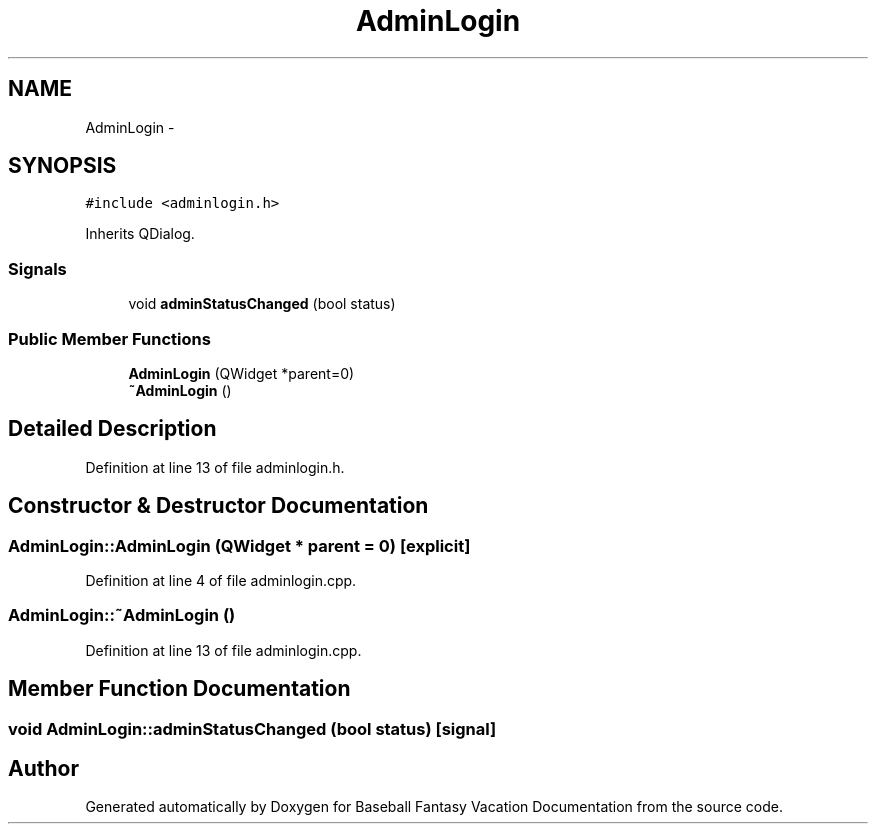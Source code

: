 .TH "AdminLogin" 3 "Mon May 16 2016" "Version 1.0" "Baseball Fantasy Vacation Documentation" \" -*- nroff -*-
.ad l
.nh
.SH NAME
AdminLogin \- 
.SH SYNOPSIS
.br
.PP
.PP
\fC#include <adminlogin\&.h>\fP
.PP
Inherits QDialog\&.
.SS "Signals"

.in +1c
.ti -1c
.RI "void \fBadminStatusChanged\fP (bool status)"
.br
.in -1c
.SS "Public Member Functions"

.in +1c
.ti -1c
.RI "\fBAdminLogin\fP (QWidget *parent=0)"
.br
.ti -1c
.RI "\fB~AdminLogin\fP ()"
.br
.in -1c
.SH "Detailed Description"
.PP 
Definition at line 13 of file adminlogin\&.h\&.
.SH "Constructor & Destructor Documentation"
.PP 
.SS "AdminLogin::AdminLogin (QWidget * parent = \fC0\fP)\fC [explicit]\fP"

.PP
Definition at line 4 of file adminlogin\&.cpp\&.
.SS "AdminLogin::~AdminLogin ()"

.PP
Definition at line 13 of file adminlogin\&.cpp\&.
.SH "Member Function Documentation"
.PP 
.SS "void AdminLogin::adminStatusChanged (bool status)\fC [signal]\fP"


.SH "Author"
.PP 
Generated automatically by Doxygen for Baseball Fantasy Vacation Documentation from the source code\&.
